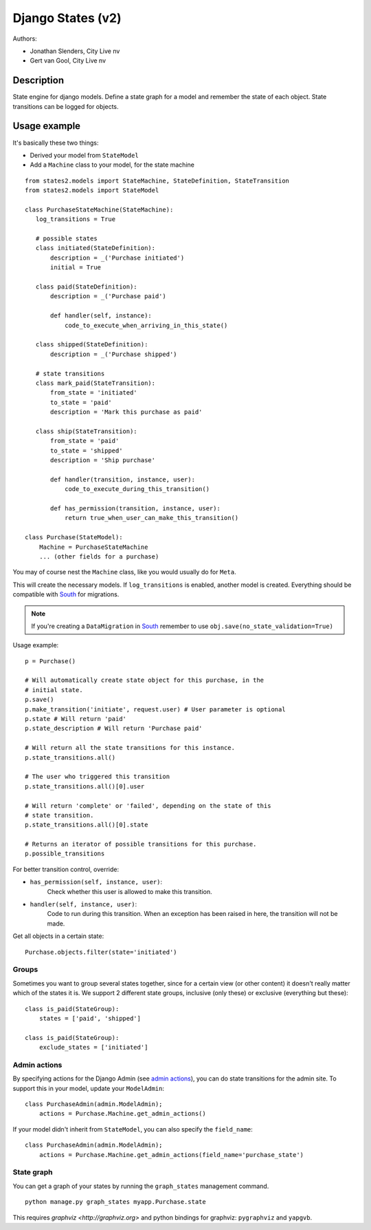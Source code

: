 ##################
Django States (v2)
##################

Authors:

- Jonathan Slenders, City Live nv
- Gert van Gool, City Live nv

Description
-----------
State engine for django models. Define a state graph for a model and
remember the state of each object.  State transitions can be logged for
objects.


Usage example
-------------
It's basically these two things:

- Derived your model from ``StateModel``
- Add a ``Machine`` class to your model, for the state machine

::

    from states2.models import StateMachine, StateDefinition, StateTransition
    from states2.models import StateModel

    class PurchaseStateMachine(StateMachine):
       log_transitions = True

       # possible states
       class initiated(StateDefinition):
           description = _('Purchase initiated')
           initial = True

       class paid(StateDefinition):
           description = _('Purchase paid')

           def handler(self, instance):
               code_to_execute_when_arriving_in_this_state()

       class shipped(StateDefinition):
           description = _('Purchase shipped')

       # state transitions
       class mark_paid(StateTransition):
           from_state = 'initiated'
           to_state = 'paid'
           description = 'Mark this purchase as paid'

       class ship(StateTransition):
           from_state = 'paid'
           to_state = 'shipped'
           description = 'Ship purchase'

           def handler(transition, instance, user):
               code_to_execute_during_this_transition()

           def has_permission(transition, instance, user):
               return true_when_user_can_make_this_transition()

    class Purchase(StateModel):
        Machine = PurchaseStateMachine
        ... (other fields for a purchase)

You may of course nest the ``Machine`` class, like you would usually do
for ``Meta``.

This will create the necessary models. If ``log_transitions`` is
enabled, another model is created. Everything should be compatible with
South_ for migrations.

.. note:: If you're creating a ``DataMigration`` in South_ remember to use
  ``obj.save(no_state_validation=True)``

.. _South: http://south.aeracode.org/

Usage example::

    p = Purchase()

    # Will automatically create state object for this purchase, in the
    # initial state.
    p.save()
    p.make_transition('initiate', request.user) # User parameter is optional
    p.state # Will return 'paid'
    p.state_description # Will return 'Purchase paid'

    # Will return all the state transitions for this instance.
    p.state_transitions.all()

    # The user who triggered this transition
    p.state_transitions.all()[0].user

    # Will return 'complete' or 'failed', depending on the state of this
    # state transition.
    p.state_transitions.all()[0].state

    # Returns an iterator of possible transitions for this purchase.
    p.possible_transitions


For better transition control, override:

- ``has_permission(self, instance, user)``:
    Check whether this user is allowed to make this transition.
- ``handler(self, instance, user)``:
    Code to run during this transition. When an exception has been
    raised in here, the transition will not be made.

Get all objects in a certain state::

    Purchase.objects.filter(state='initiated')

Groups
~~~~~~
Sometimes you want to group several states together, since for a certain view
(or other content) it doesn't really matter which of the states it is. We
support 2 different state groups, inclusive (only these) or exclusive
(everything but these)::

      class is_paid(StateGroup):
          states = ['paid', 'shipped']

      class is_paid(StateGroup):
          exclude_states = ['initiated']

Admin actions
~~~~~~~~~~~~~
By specifying actions for the Django Admin (see `admin actions`_), you can do
state transitions for the admin site. To support this in your model, update
your ``ModelAdmin``::

    class PurchaseAdmin(admin.ModelAdmin);
        actions = Purchase.Machine.get_admin_actions()

If your model didn't inherit from ``StateModel``, you can also specify the
``field_name``::

    class PurchaseAdmin(admin.ModelAdmin);
        actions = Purchase.Machine.get_admin_actions(field_name='purchase_state')

.. _admin actions: http://docs.djangoproject.com/en/dev/ref/contrib/admin/actions/

State graph
~~~~~~~~~~~
You can get a graph of your states by running the ``graph_states`` management
command.

::

  python manage.py graph_states myapp.Purchase.state

This requires `graphviz <http://graphviz.org>` and python bindings for
graphviz: ``pygraphviz`` and ``yapgvb``.
